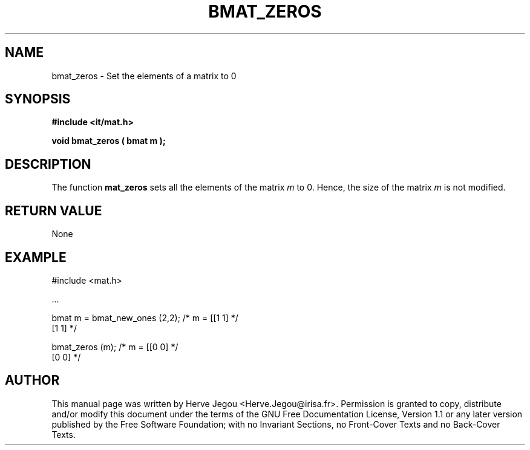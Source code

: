 .\" This manpage has been automatically generated by docbook2man 
.\" from a DocBook document.  This tool can be found at:
.\" <http://shell.ipoline.com/~elmert/comp/docbook2X/> 
.\" Please send any bug reports, improvements, comments, patches, 
.\" etc. to Steve Cheng <steve@ggi-project.org>.
.TH "BMAT_ZEROS" "3" "01 August 2006" "" ""

.SH NAME
bmat_zeros \- Set the elements of a matrix to 0
.SH SYNOPSIS
.sp
\fB#include <it/mat.h>
.sp
void bmat_zeros ( bmat m
);
\fR
.SH "DESCRIPTION"
.PP
The function \fBmat_zeros\fR sets all the elements of the matrix \fIm\fR to 0. Hence, the size of the matrix \fIm\fR is not modified.  
.SH "RETURN VALUE"
.PP
None
.SH "EXAMPLE"

.nf

#include <mat.h>

\&...

bmat m = bmat_new_ones (2,2); /* m = [[1 1]  */
                                      [1 1]  */

bmat_zeros (m);               /* m = [[0 0]  */
                                      [0 0]  */
.fi
.SH "AUTHOR"
.PP
This manual page was written by Herve Jegou <Herve.Jegou@irisa.fr>\&.
Permission is granted to copy, distribute and/or modify this
document under the terms of the GNU Free
Documentation License, Version 1.1 or any later version
published by the Free Software Foundation; with no Invariant
Sections, no Front-Cover Texts and no Back-Cover Texts.
